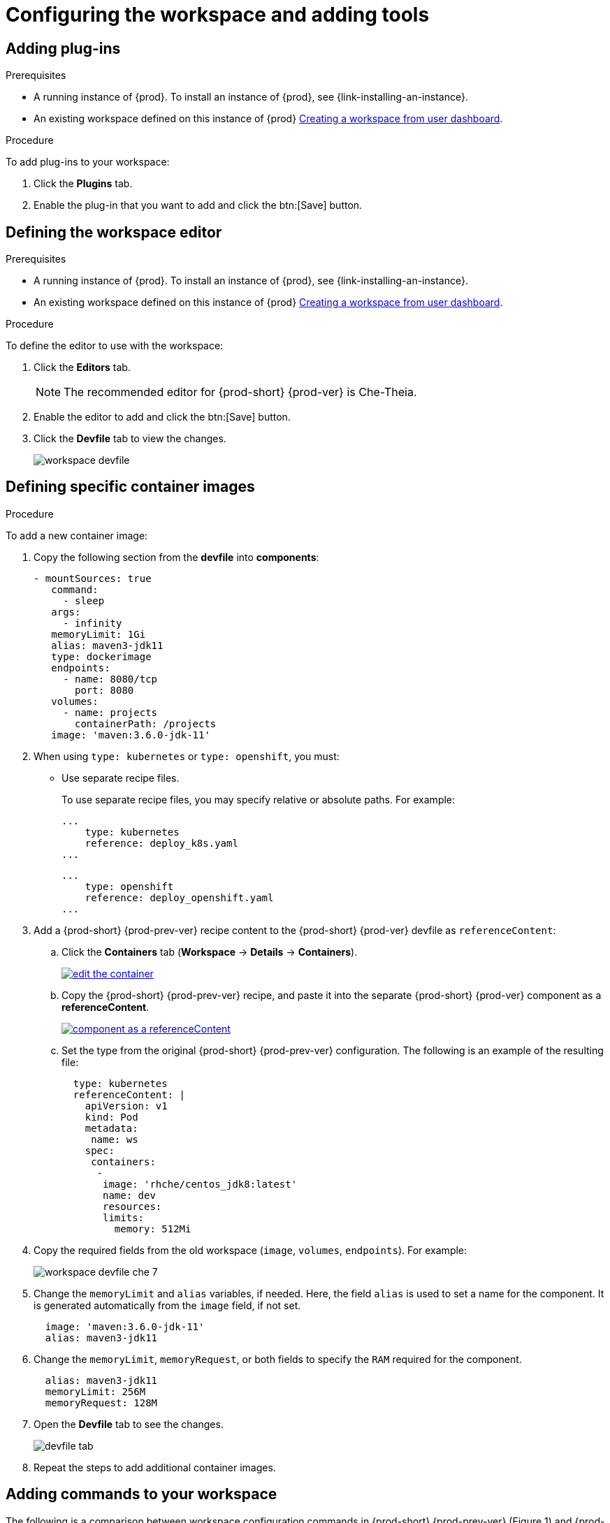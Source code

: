 // Module included in the following assemblies:
//
// creating-and-configuring-a-new-workspace

[id="configuring-the-workspace-and-adding-tooling_{context}"]
= Configuring the workspace and adding tools


== Adding plug-ins

.Prerequisites

* A running instance of {prod}. To install an instance of {prod}, see {link-installing-an-instance}.

* An existing workspace defined on this instance of {prod} link:{site-baseurl}che-7/creating-and-configuring-a-new-workspace/[Creating a workspace from user dashboard].

.Procedure

To add plug-ins to your workspace:

. Click the *Plugins* tab.
. Enable the plug-in that you want to add and click the btn:[Save] button.

== Defining the workspace editor

.Prerequisites

* A running instance of {prod}. To install an instance of {prod}, see {link-installing-an-instance}.

* An existing workspace defined on this instance of {prod} link:{site-baseurl}che-7/creating-and-configuring-a-new-workspace/[Creating a workspace from user dashboard].

.Procedure

To define the editor to use with the workspace:

. Click the *Editors* tab.
+
NOTE: The recommended editor for {prod-short} {prod-ver} is Che-Theia.

. Enable the editor to add and click the btn:[Save] button.
. Click the *Devfile* tab to view the changes.
+
image::workspaces/workspace-devfile.png[]


== Defining specific container images

.Procedure

To add a new container image:

. Copy the following section from the *devfile* into *components*:
+
[source,yaml]
----
- mountSources: true
   command:
     - sleep
   args:
     - infinity
   memoryLimit: 1Gi
   alias: maven3-jdk11
   type: dockerimage
   endpoints:
     - name: 8080/tcp
       port: 8080
   volumes:
     - name: projects
       containerPath: /projects
   image: 'maven:3.6.0-jdk-11'
----
+
. When using `type: kubernetes` or `type: openshift`, you must:
+
* Use separate recipe files.
+
To use separate recipe files, you may specify relative or absolute paths. For example:
+
[source,yaml]
----
...
    type: kubernetes
    reference: deploy_k8s.yaml
...
----
+
[source,yaml]
----
...
    type: openshift
    reference: deploy_openshift.yaml
...
----

. Add a {prod-short} {prod-prev-ver} recipe content to the {prod-short} {prod-ver} devfile as `referenceContent`:

.. Click the *Containers* tab (*Workspace* -> *Details* -> *Containers*).
+
image::workspaces/edit-the-container.png[link="{imagesdir}/workspaces/edit-the-container.png"]

.. Copy the {prod-short} {prod-prev-ver} recipe, and paste it into the separate {prod-short} {prod-ver} component as a *referenceContent*.
+
image::workspaces/component_as_a_referenceContent.png[link="{imagesdir}/workspaces/component_as_a_referenceContent.png"]

.. Set the type from the original {prod-short} {prod-prev-ver} configuration. The following is an example of the resulting file:
+
[source,yaml]
----
  type: kubernetes
  referenceContent: |
    apiVersion: v1
    kind: Pod
    metadata:
     name: ws
    spec:
     containers:
      -
       image: 'rhche/centos_jdk8:latest'
       name: dev
       resources:
       limits:
         memory: 512Mi
----

. Copy the required fields from the old workspace (`image`, `volumes`, `endpoints`). For example:
+
image::workspaces/workspace_devfile_che_7_.png[]

. Change the `memoryLimit` and `alias` variables, if needed. Here, the field `alias` is used to set a name for the component. It is generated automatically from the `image` field, if not set.
+
[source,yaml]
----
  image: 'maven:3.6.0-jdk-11'
  alias: maven3-jdk11
----

. Change the `memoryLimit`, `memoryRequest`, or both fields to specify the `RAM` required for the component.
+
[source,yaml]
----
  alias: maven3-jdk11
  memoryLimit: 256M
  memoryRequest: 128M
----

. Open the *Devfile* tab to see the changes.
+
image::workspaces/devfile-tab.png[]

. Repeat the steps to add additional container images.


== Adding commands to your workspace

The following is a comparison between workspace configuration commands in {prod-short} {prod-prev-ver} (Figure 1) and {prod-short} {prod-ver} (Figure 2):

.An example of the Workspace configuration commands in {prod-short} {prod-ver}
image::workspaces/workspace-devfile.png[]

.Procedure

To define commands to your workspace, edit the workspace devfile:

. Add (or replace) the `commands` section with the first command. Change the `name` and the `command` fields from the original workspace configuration (see the preceding equivalence table).
+
[source,yaml]
----
commands:
  - name: build
    actions:
      - type: exec
        command: mvn clean install
----

. Copy the following YAML code into the `commands` section to add a new command. Change the `name` and the `command` fields from the original workspace configuration (see the preceding equivalence table).
+
[source,yaml]
----
  - name: build and run
    actions:
      - type: exec
        command: mvn clean install && java -jar
----

. Optionally, add the `component` field into `actions`. This indicates the component alias where the command will be performed.

. Repeat step 2 to add more commands to the devfile.

. Click the *Devfile* tab to view the changes.
+
image::workspaces/workspace-devfile-changes.png[]

. Save changes and start the new {prod-short} {prod-ver} workspace.
+
image::workspaces/save-and-start-the-new-che-workspace.png[link="{imagesdir}/workspaces/save-and-start-the-new-che-workspace.png"]
